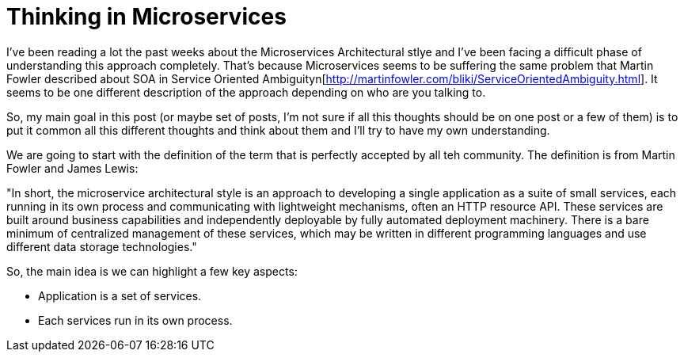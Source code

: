 # Thinking in Microservices

:hp-tags: Microservices, Architecture

I've been reading a lot the past weeks about the Microservices Architectural stlye and I've been facing a difficult phase of understanding this approach completely. That's because Microservices seems to be suffering the same problem that Martin Fowler described about SOA in Service Oriented Ambiguityn[http://martinfowler.com/bliki/ServiceOrientedAmbiguity.html]. It seems to be one different description of the approach depending on who are you talking to. 

So, my main goal in this post (or maybe set of posts, I'm not sure if all this thoughts should be on one post or a few of them) is to put it common all this different thoughts and think about them and I'll try to have my own understanding. 

We are going to start with the definition of the term that is perfectly accepted by all teh community. The definition is from Martin Fowler and James Lewis:

"In short, the microservice architectural style is an approach to developing a single application as a suite of small services, each running in its own process and communicating with lightweight mechanisms, often an HTTP resource API. These services are built around business capabilities and independently deployable by fully automated deployment machinery. There is a bare minimum of centralized management of these services, which may be written in different programming languages and use different data storage technologies."

So, the main idea is we can highlight a few key aspects:

- Application is a set of services.
- Each services run in its own process.
